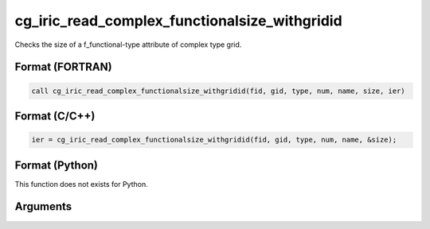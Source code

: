 cg_iric_read_complex_functionalsize_withgridid
================================================

Checks the size of a f_functional-type attribute of complex type grid.

Format (FORTRAN)
------------------
.. code-block:: fortran

   call cg_iric_read_complex_functionalsize_withgridid(fid, gid, type, num, name, size, ier)

Format (C/C++)
----------------
.. code-block:: c

   ier = cg_iric_read_complex_functionalsize_withgridid(fid, gid, type, num, name, &size);

Format (Python)
----------------

This function does not exists for Python.

Arguments
---------

.. csv-table:: Arguments of cg_iric_read_complex_functionalsize_withgridid
   :file: cg_iric_read_complex_functionalsize_withgridid_args.csv
   :header-rows: 1
